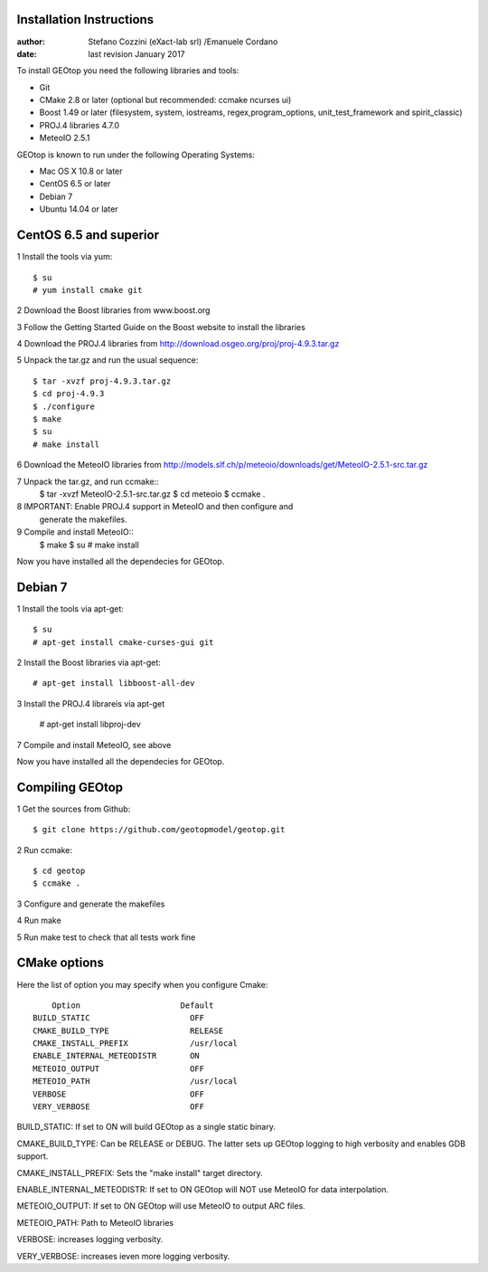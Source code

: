 Installation Instructions
=========================

:author: Stefano Cozzini (eXact-lab srl) /Emanuele Cordano 
:date: last revision January 2017


To install GEOtop you need the following libraries and tools:

- Git
- CMake 2.8 or later (optional but recommended: ccmake ncurses ui)
- Boost 1.49 or later (filesystem, system, iostreams, regex,program_options, unit_test_framework and spirit_classic)
- PROJ.4 libraries 4.7.0
- MeteoIO 2.5.1

GEOtop is known to run under the following Operating Systems:

- Mac OS X 10.8 or later
- CentOS 6.5 or later
- Debian 7
- Ubuntu 14.04 or later

CentOS 6.5 and superior
========================= 

1 Install the tools via yum::

    $ su
    # yum install cmake git

2 Download the Boost libraries from www.boost.org

3 Follow the Getting Started Guide on the Boost website to install the libraries

4 Download the PROJ.4 libraries from  http://download.osgeo.org/proj/proj-4.9.3.tar.gz

5 Unpack the tar.gz and run the usual sequence::

    $ tar -xvzf proj-4.9.3.tar.gz
    $ cd proj-4.9.3
    $ ./configure
    $ make
    $ su
    # make install

6 Download the MeteoIO libraries from http://models.slf.ch/p/meteoio/downloads/get/MeteoIO-2.5.1-src.tar.gz

7 Unpack the tar.gz, and run ccmake::
    $ tar -xvzf MeteoIO-2.5.1-src.tar.gz
    $ cd meteoio
    $ ccmake .

8 IMPORTANT: Enable PROJ.4 support in MeteoIO and then configure and
   generate the makefiles.

9 Compile and install MeteoIO::
    $ make
    $ su
    # make install

Now you have installed all the dependecies for GEOtop.

Debian 7
========

1 Install the tools via apt-get::

    $ su
    # apt-get install cmake-curses-gui git

2 Install the Boost libraries via apt-get::

    # apt-get install libboost-all-dev

3 Install the PROJ.4 librareis via apt-get

    # apt-get install libproj-dev

7 Compile and install MeteoIO, see above

Now you have installed all the dependecies for GEOtop.

Compiling GEOtop
================

1 Get the sources from Github::

    $ git clone https://github.com/geotopmodel/geotop.git

2 Run ccmake::

    $ cd geotop
    $ ccmake .

3 Configure and generate the makefiles

4 Run make

5 Run make test to check that all tests work fine 

CMake options
=============

Here the list of option you may specify when you configure Cmake::

     Option                     Default
 BUILD_STATIC                     OFF
 CMAKE_BUILD_TYPE                 RELEASE
 CMAKE_INSTALL_PREFIX             /usr/local
 ENABLE_INTERNAL_METEODISTR       ON
 METEOIO_OUTPUT                   OFF
 METEOIO_PATH                     /usr/local
 VERBOSE                          OFF
 VERY_VERBOSE                     OFF


BUILD_STATIC: If set to ON will build GEOtop as a single static binary.

CMAKE_BUILD_TYPE: Can be RELEASE or DEBUG. The latter sets up GEOtop
logging to high verbosity and enables GDB support.

CMAKE_INSTALL_PREFIX: Sets the "make install" target directory.

ENABLE_INTERNAL_METEODISTR: If set to ON GEOtop will NOT use MeteoIO for
data interpolation.

METEOIO_OUTPUT: If set to ON GEOtop will use MeteoIO to output ARC
files.

METEOIO_PATH: Path to MeteoIO libraries

VERBOSE: increases logging verbosity.

VERY_VERBOSE: increases ieven more logging verbosity.

